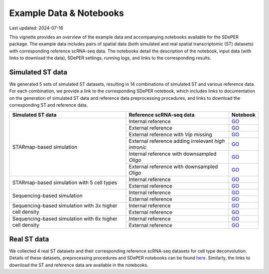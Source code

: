 Example Data & Notebooks
========================

Last updated: 2024-07-16

This vignette provides an overview of the example data and accompanying notebooks available for the SDePER package. The example data includes pairs of spatial data (both simulated and real spatial transcriptomic (ST) datasets) with corresponding reference scRNA-seq data. The notebooks detail the description of the notebook, input data (with links to download the data), SDePER settings, running logs, and links to the corresponding results.


Simulated ST data
-----------------

We generated 5 sets of simulated ST datasets, resulting in 14 combinations of simulated ST and various reference data. For each combination, we provide a link to the corresponding SDePER notebook, which includes links to documentation on the generation of simulated ST data and reference data preprocessing procedures, and links to download the corresponding ST and reference data.

+-----------------------------+------------------------------------------------------+----------------------------------------------------------------------------------------------------------------------------------------------------------------------------------------------+
| Simulated ST data           | Reference scRNA-seq data                             | Notebook                                                                                                                                                                                     |
+=============================+======================================================+==============================================================================================================================================================================================+
| STARmap-based simulation    | Internal reference                                   | `GO <https://github.com/az7jh2/SDePER_Analysis/blob/main/Simulation/Run_SDePER_on_simulation_data/Scenario_1/ref_spatial/S1_ref_spatial_SDePER_WITH_CVAE.ipynb>`__                           |
+                             +------------------------------------------------------+----------------------------------------------------------------------------------------------------------------------------------------------------------------------------------------------+
|                             | External reference                                   | `GO <https://github.com/az7jh2/SDePER_Analysis/blob/main/Simulation/Run_SDePER_on_simulation_data/Scenario_1/ref_scRNA_seq/S1_ref_scRNA_SDePER_WITH_CVAE.ipynb>`__                           |
+                             +------------------------------------------------------+----------------------------------------------------------------------------------------------------------------------------------------------------------------------------------------------+
|                             | External reference with *Vip* missing                | `GO <https://github.com/az7jh2/SDePER_Analysis/blob/main/Simulation/Run_SDePER_on_simulation_data/Scenario_2/S2_ref_scRNA_SDePER_WITH_CVAE.ipynb>`__                                         |
+                             +------------------------------------------------------+----------------------------------------------------------------------------------------------------------------------------------------------------------------------------------------------+
|                             | External reference adding irrelevant *high intronic* | `GO <https://github.com/az7jh2/SDePER_Analysis/blob/main/Simulation/Run_SDePER_on_simulation_data/Scenario_3/S3_ref_scRNA_SDePER_WITH_CVAE.ipynb>`__                                         |
+                             +------------------------------------------------------+----------------------------------------------------------------------------------------------------------------------------------------------------------------------------------------------+
|                             | Internal reference with downsampled *Oligo*          | `GO <https://github.com/az7jh2/SDePER_Analysis/tree/main/Simulation/Run_SDePER_on_simulation_data_with_downsampled_ref/Oligo/Scenario_1/ref_spatial>`__                                      |
+                             +------------------------------------------------------+----------------------------------------------------------------------------------------------------------------------------------------------------------------------------------------------+
|                             | External reference with downsampled *Oligo*          | `GO <https://github.com/az7jh2/SDePER_Analysis/tree/main/Simulation/Run_SDePER_on_simulation_data_with_downsampled_ref/Oligo/Scenario_1/ref_scRNA_seq>`__                                    |
+-----------------------------+------------------------------------------------------+----------------------------------------------------------------------------------------------------------------------------------------------------------------------------------------------+
| STARmap-based simulation    | Internal reference                                   | `GO <https://github.com/az7jh2/SDePER_Analysis/blob/main/Simulation/Run_SDePER_on_simulation_data_subsetCT/Scenario_1/ref_spatial/S1_ref_spatial_SDePER_WITH_CVAE.ipynb>`__                  |
+ with 5 cell types           +------------------------------------------------------+----------------------------------------------------------------------------------------------------------------------------------------------------------------------------------------------+
|                             | External reference                                   | `GO <https://github.com/az7jh2/SDePER_Analysis/blob/main/Simulation/Run_SDePER_on_simulation_data_subsetCT/Scenario_1/ref_scRNA_seq/S1_ref_scRNA_SDePER_WITH_CVAE.ipynb>`__                  |
+-----------------------------+------------------------------------------------------+----------------------------------------------------------------------------------------------------------------------------------------------------------------------------------------------+
| Sequencing-based simulation | Internal reference                                   | `GO <https://github.com/az7jh2/SDePER_Analysis/blob/main/Simulation_seq_based/Run_SDePER_on_simulation_data/Scenario_1/ref_spatial/S1_ref_spatial_SDePER_WITH_CVAE.ipynb>`__                 |
+                             +------------------------------------------------------+----------------------------------------------------------------------------------------------------------------------------------------------------------------------------------------------+
|                             | External reference                                   | `GO <https://github.com/az7jh2/SDePER_Analysis/blob/main/Simulation_seq_based/Run_SDePER_on_simulation_data/Scenario_1/ref_scRNA_seq/S1_ref_scRNA_SDePER_WITH_CVAE.ipynb>`__                 |
+-----------------------------+------------------------------------------------------+----------------------------------------------------------------------------------------------------------------------------------------------------------------------------------------------+
| Sequencing-based simulation | Internal reference                                   | `GO <https://github.com/az7jh2/SDePER_Analysis/blob/main/Simulation_seq_based/Run_SDePER_on_high_density_simulation_data/Scenario_1/ref_spatial/3x_S1_ref_spatial_SDePER_WITH_CVAE.ipynb>`__ |
+ with 3x higher cell density +------------------------------------------------------+----------------------------------------------------------------------------------------------------------------------------------------------------------------------------------------------+
|                             | External reference                                   | `GO <https://github.com/az7jh2/SDePER_Analysis/blob/main/Simulation_seq_based/Run_SDePER_on_high_density_simulation_data/Scenario_1/ref_scRNA_seq/3x_S1_ref_scRNA_SDePER_WITH_CVAE.ipynb>`__ |
+-----------------------------+------------------------------------------------------+----------------------------------------------------------------------------------------------------------------------------------------------------------------------------------------------+
| Sequencing-based simulation | Internal reference                                   | `GO <https://github.com/az7jh2/SDePER_Analysis/blob/main/Simulation_seq_based/Run_SDePER_on_high_density_simulation_data/Scenario_1/ref_spatial/6x_S1_ref_spatial_SDePER_WITH_CVAE.ipynb>`__ |
+ with 6x higher cell density +------------------------------------------------------+----------------------------------------------------------------------------------------------------------------------------------------------------------------------------------------------+
|                             | External reference                                   | `GO <https://github.com/az7jh2/SDePER_Analysis/blob/main/Simulation_seq_based/Run_SDePER_on_high_density_simulation_data/Scenario_1/ref_scRNA_seq/6x_S1_ref_scRNA_SDePER_WITH_CVAE.ipynb>`__ |
+-----------------------------+------------------------------------------------------+----------------------------------------------------------------------------------------------------------------------------------------------------------------------------------------------+


Real ST data
------------

We collected 4 real ST datasets and their corresponding reference scRNA-seq datasets for cell type deconvolution. Details of these datasets, preprocessing procedures and SDePER notebooks can be found `here <https://github.com/az7jh2/SDePER_Analysis/tree/main/RealData#overview-of-4-real-spatial-transcriptomics-datasets-and-matched-reference-scrna-seq-datasets>`_. Similarly, the links to download the ST and reference data are available in the notebooks.